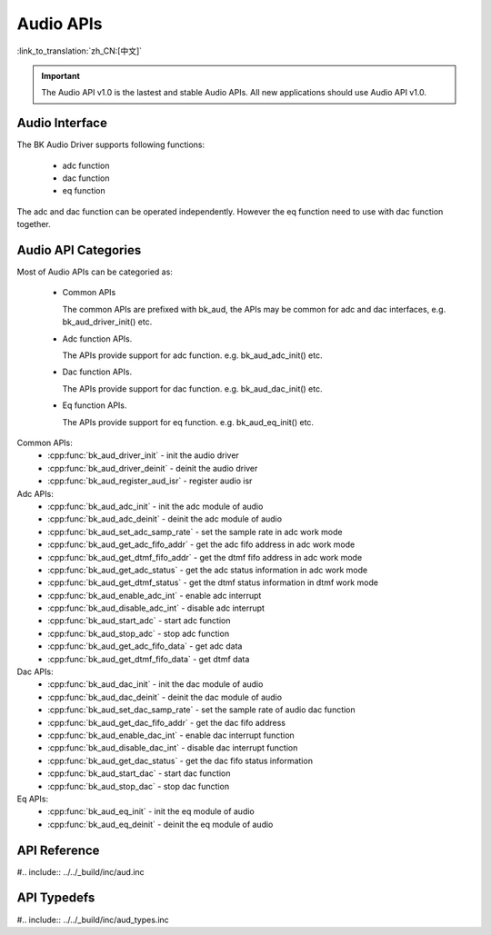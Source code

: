 Audio APIs
================

:link_to_translation:`zh_CN:[中文]`

.. important::

   The Audio API v1.0 is the lastest and stable Audio APIs. All new applications should use Audio API v1.0.

Audio Interface
----------------------------

The BK Audio Driver supports following functions:

 - adc function
 - dac function
 - eq function

The adc and dac function can be operated independently. However the eq function need to use with dac function together.

Audio API Categories
----------------------------

Most of Audio APIs can be categoried as:

 - Common APIs

   The common APIs are prefixed with bk_aud, the APIs may be common for adc and dac interfaces, e.g. bk_aud_driver_init() etc.

 - Adc function APIs.

   The APIs provide support for adc function. e.g. bk_aud_adc_init() etc.

 - Dac function APIs.

   The APIs provide support for dac function. e.g. bk_aud_dac_init() etc.
   
 - Eq function APIs.

   The APIs provide support for eq function. e.g. bk_aud_eq_init() etc.

Common APIs:
 - :cpp:func:`bk_aud_driver_init` - init the audio driver
 - :cpp:func:`bk_aud_driver_deinit` - deinit the audio driver
 - :cpp:func:`bk_aud_register_aud_isr` - register audio isr

Adc APIs:
 - :cpp:func:`bk_aud_adc_init` - init the adc module of audio
 - :cpp:func:`bk_aud_adc_deinit` - deinit the adc module of audio
 - :cpp:func:`bk_aud_set_adc_samp_rate` - set the sample rate in adc work mode
 - :cpp:func:`bk_aud_get_adc_fifo_addr` - get the adc fifo address in adc work mode
 - :cpp:func:`bk_aud_get_dtmf_fifo_addr` - get the dtmf fifo address in adc work mode
 - :cpp:func:`bk_aud_get_adc_status` - get the adc status information in adc work mode
 - :cpp:func:`bk_aud_get_dtmf_status` - get the dtmf status information in dtmf work mode
 - :cpp:func:`bk_aud_enable_adc_int` - enable adc interrupt
 - :cpp:func:`bk_aud_disable_adc_int` - disable adc interrupt
 - :cpp:func:`bk_aud_start_adc` - start adc function
 - :cpp:func:`bk_aud_stop_adc` - stop adc function
 - :cpp:func:`bk_aud_get_adc_fifo_data` - get adc data
 - :cpp:func:`bk_aud_get_dtmf_fifo_data` - get dtmf data

Dac APIs:
 - :cpp:func:`bk_aud_dac_init` - init the dac module of audio
 - :cpp:func:`bk_aud_dac_deinit` - deinit the dac module of audio
 - :cpp:func:`bk_aud_set_dac_samp_rate` - set the sample rate of audio dac function
 - :cpp:func:`bk_aud_get_dac_fifo_addr` - get the dac fifo address
 - :cpp:func:`bk_aud_enable_dac_int` - enable dac interrupt function
 - :cpp:func:`bk_aud_disable_dac_int` - disable dac interrupt function
 - :cpp:func:`bk_aud_get_dac_status` - get the dac fifo status information
 - :cpp:func:`bk_aud_start_dac` - start dac function
 - :cpp:func:`bk_aud_stop_dac` - stop dac function
 
Eq APIs:
 - :cpp:func:`bk_aud_eq_init` - init the eq module of audio
 - :cpp:func:`bk_aud_eq_deinit` - deinit the eq module of audio

API Reference
----------------------------------------

#.. include:: ../../_build/inc/aud.inc

API Typedefs
----------------------------------------
#.. include:: ../../_build/inc/aud_types.inc

